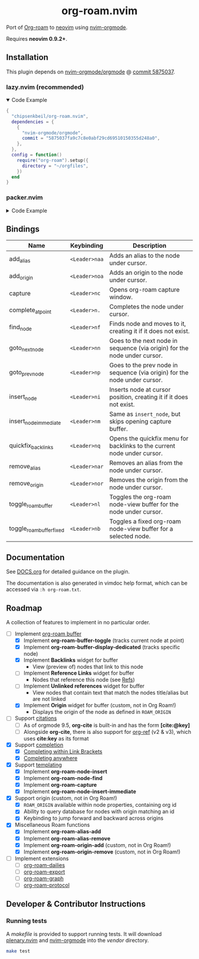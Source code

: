 #+HTML: <div align="center">
#+HTML:   <img alt="org-roam.nvim logo" src="/assets/org-roam-logo.png" width="250px" />
#+HTML:   <h1>org-roam.nvim</h1>
#+HTML: </div>

  Port of [[https://www.orgroam.com/][Org-roam]] to [[https://neovim.io/][neovim]] using [[https://github.com/nvim-orgmode/orgmode][nvim-orgmode]].

  Requires *neovim 0.9.2+*.

** Installation

   This plugin depends on [[https://github.com/nvim-orgmode/orgmode][nvim-orgmode/orgmode]] @ [[https://github.com/nvim-orgmode/orgmode/commit/5875037fa9c7c8e0abf29cd69510150355d248a0][commit 5875037]].

*** lazy.nvim (recommended)

    #+HTML: <details open>
    #+HTML: <summary>Code Example</summary>

    #+begin_src lua
    {
      "chipsenkbeil/org-roam.nvim",
      dependencies = { 
        { 
          "nvim-orgmode/orgmode", 
          commit = "5875037fa9c7c8e0abf29cd69510150355d248a0",
        },
      },
      config = function()
        require("org-roam").setup({
          directory = "~/orgfiles",
        })
      end
    }
    #+end_src

    #+HTML: </details>

*** packer.nvim

    #+HTML: <details>
    #+HTML: <summary>Code Example</summary>

    #+begin_src lua
    use {
      "chipsenkbeil/org-roam.nvim",
      requires = { 
        { 
          "nvim-orgmode/orgmode",
          commit = "5875037fa9c7c8e0abf29cd69510150355d248a0",
        },
      },
      config = function()
        require("org-roam").setup({
          directory = "~/orgfiles",
        })
      end
    }
    #+end_src

    #+HTML: </details>

** Bindings

   | Name                     | Keybinding    | Description                                                               |
   |--------------------------+---------------+---------------------------------------------------------------------------|
   | add_alias                | =<Leader>naa= | Adds an alias to the node under cursor.                                   |
   | add_origin               | =<Leader>noa= | Adds an origin to the node under cursor.                                  |
   | capture                  | =<Leader>nc=  | Opens org-roam capture window.                                            |
   | complete_at_point        | =<Leader>n.=  | Completes the node under cursor.                                          |
   | find_node                | =<Leader>nf=  | Finds node and moves to it, creating it if it does not exist.             |
   | goto_next_node           | =<Leader>nn=  | Goes to the next node in sequence (via origin) for the node under cursor. |
   | goto_prev_node           | =<Leader>np=  | Goes to the prev node in sequence (via origin) for the node under cursor. |
   | insert_node              | =<Leader>ni=  | Inserts node at cursor position, creating it if it does not exist.        |
   | insert_node_immediate    | =<Leader>nm=  | Same as =insert_node=, but skips opening capture buffer.                  |
   | quickfix_backlinks       | =<Leader>nq=  | Opens the quickfix menu for backlinks to the current node under cursor.   |
   | remove_alias             | =<Leader>nar= | Removes an alias from the node under cursor.                              |
   | remove_origin            | =<Leader>nor= | Removes the origin from the node under cursor.                            |
   | toggle_roam_buffer       | =<Leader>nl=  | Toggles the org-roam node-view buffer for the node under cursor.          |
   | toggle_roam_buffer_fixed | =<Leader>nb=  | Toggles a fixed org-roam node-view buffer for a selected node.            |

** Documentation

   See [[file:DOCS.org][DOCS.org]] for detailed guidance on the plugin.

   The documentation is also generated in vimdoc help format, which can be
   accessed via =:h org-roam.txt=.
 
** Roadmap

   A collection of features to implement in no particular order.

   - [-] Implement [[https://www.orgroam.com/manual.html#The-Org_002droam-Buffer][org-roam buffer]]
     - [X] Implement *org-roam-buffer-toggle* (tracks current node at point)
     - [X] Implement *org-roam-buffer-display-dedicated* (tracks specific node)
     - [X] Implement *Backlinks* widget for buffer
       - View (preview of) nodes that link to this node
     - [ ] Implement *Reference Links* widget for buffer
       - Nodes that reference this node (see [[https://www.orgroam.com/manual.html#Refs][Refs]])
     - [ ] Implement *Unlinked references* widget for buffer
       - View nodes that contain text that match the nodes title/alias but are not linked
     - [X] Implement *Origin* widget for buffer (custom, not in Org Roam!)
       - Displays the origin of the node as defined in =ROAM_ORIGIN=
   - [ ] Support [[https://www.orgroam.com/manual.html#Citations][citations]]
     - [ ] As of orgmode 9.5, *org-cite* is built-in and has the form *[cite:@key]*
     - [ ] Alongside *org-cite*, there is also support for [[https://github.com/jkitchin/org-ref][org-ref]] (v2 & v3),
           which uses *cite:key* as its format
   - [X] Support [[https://www.orgroam.com/manual.html#Completion][completion]]
     - [X] [[https://www.orgroam.com/manual.html#Completing-within-Link-Brackets][Completing within Link Brackets]]
     - [X] [[https://www.orgroam.com/manual.html#Completing-anywhere][Completing anywhere]]
   - [X] Support [[https://www.orgroam.com/manual.html#The-Templating-System][templating]]
     - [X] Implement *org-roam-node-insert*
     - [X] Implement *org-roam-node-find*
     - [X] Implement *org-roam-capture*
     - [X] Implement *org-roam-node-insert-immediate*
   - [X] Support origin (custom, not in Org Roam!)
     - [X] =ROAM_ORIGIN= available within node properties, containing org id
     - [X] Ability to query database for nodes with origin matching an id
     - [X] Keybinding to jump forward and backward across origins
   - [X] Miscellaneous Roam functions
     - [X] Implement *org-roam-alias-add*
     - [X] Implement *org-roam-alias-remove*
     - [X] Implement *org-roam-origin-add* (custom, not in Org Roam!)
     - [X] Implement *org-roam-origin-remove* (custom, not in Org Roam!)
   - [ ] Implement extensions
     - [ ] [[https://www.orgroam.com/manual.html#org_002droam_002ddailies][org-roam-dailies]]
     - [ ] [[https://www.orgroam.com/manual.html#org_002droam_002dexport][org-roam-export]]
     - [ ] [[https://www.orgroam.com/manual.html#org_002droam_002dgraph][org-roam-graph]]
     - [ ] [[https://www.orgroam.com/manual.html#org_002droam_002dprotocol][org-roam-protocol]]
 
** Developer & Contributor Instructions

*** Running tests
 
    A /makefile/ is provided to support running tests. It will download [[https://github.com/nvim-lua/plenary.nvim][plenary.nvim]]
    and [[https://github.com/nvim-orgmode/orgmode][nvim-orgmode]] into the /vendor/ directory.
 
    #+begin_src bash 
    make test 
    #+end_src
  
